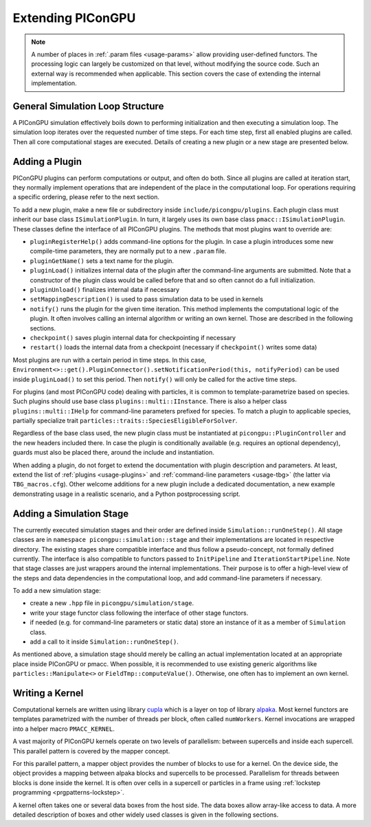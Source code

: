 .. _development-extending:

Extending PIConGPU
==================

.. sectionauthor:: Sergei Bastrakov

.. note::

   A number of places in :ref:`.param files <usage-params>` allow providing user-defined functors.
   The processing logic can largely be customized on that level, without modifying the source code.
   Such an external way is recommended when applicable.
   This section covers the case of extending the internal implementation.

General Simulation Loop Structure
---------------------------------

A PIConGPU simulation effectively boils down to performing initialization and then executing a simulation loop.
The simulation loop iterates over the requested number of time steps.
For each time step, first all enabled plugins are called.
Then all core computational stages are executed.
Details of creating a new plugin or a new stage are presented below.

Adding a Plugin
---------------

PIConGPU plugins can perform computations or output, and often do both.
Since all plugins are called at iteration start, they normally implement operations that are independent of the place in the computational loop.
For operations requiring a specific ordering, please refer to the next section.

To add a new plugin, make a new file or subdirectory inside ``include/picongpu/plugins``.
Each plugin class must inherit our base class ``ISimulationPlugin``.
In turn, it largely uses its own base class ``pmacc::ISimulationPlugin``.
These classes define the interface of all PIConGPU plugins.
The methods that most plugins want to override are:

* ``pluginRegisterHelp()`` adds command-line options for the plugin. In case a plugin introduces some new compile-time parameters, they are normally put to a new ``.param`` file.
* ``pluginGetName()`` sets a text name for the plugin.
* ``pluginLoad()`` initializes internal data of the plugin after the command-line arguments are submitted. Note that a constructor of the plugin class would be called before that and so often cannot do a full initialization.
* ``pluginUnload()`` finalizes internal data if necessary
* ``setMappingDescription()`` is used to pass simulation data to be used in kernels
* ``notify()`` runs the plugin for the given time iteration. This method implements the computational logic of the plugin. It often involves calling an internal algorithm or writing an own kernel. Those are described in the following sections.
* ``checkpoint()`` saves plugin internal data for checkpointing if necessary
* ``restart()`` loads the internal data from a checkpoint (necessary if ``checkpoint()`` writes some data)

Most plugins are run with a certain period in time steps.
In this case, ``Environment<>::get().PluginConnector().setNotificationPeriod(this, notifyPeriod)`` can be used inside ``pluginLoad()`` to set this period.
Then ``notify()`` will only be called for the active time steps.

For plugins (and most PIConGPU code) dealing with particles, it is common to template-parametrize based on species.
Such plugins should use base class ``plugins::multi::IInstance``.
There is also a helper class ``plugins::multi::IHelp`` for command-line parameters prefixed for species.
To match a plugin to applicable species, partially specialize trait ``particles::traits::SpeciesEligibleForSolver``.

Regardless of the base class used, the new plugin class must be instantiated at ``picongpu::PluginController`` and the new headers included there.
In case the plugin is conditionally available (e.g. requires an optional dependency), guards must also be placed there, around the include and instantiation.

When adding a plugin, do not forget to extend the documentation with plugin description and parameters.
At least, extend the list of :ref:`plugins <usage-plugins>` and :ref:`command-line parameters <usage-tbg>` (the latter via ``TBG_macros.cfg``).
Other welcome additions for a new plugin include a dedicated documentation, a new example demonstrating usage in a realistic scenario, and a Python postprocessing script.

Adding a Simulation Stage
-------------------------

The currently executed simulation stages and their order are defined inside ``Simulation::runOneStep()``.
All stage classes are in ``namespace picongpu::simulation::stage`` and their implementations are located in respective directory.
The existing stages share compatible interface and thus follow a pseudo-concept, not formally defined currently.
The interface is also compatible to functors passed to ``InitPipeline`` and ``IterationStartPipeline``.
Note that stage classes are just wrappers around the internal implementations.
Their purpose is to offer a high-level view of the steps and data dependencies in the computational loop, and add command-line parameters if necessary.

To add a new simulation stage:

* create a new ``.hpp`` file in ``picongpu/simulation/stage``.
* write your stage functor class following the interface of other stage functors.
* if needed (e.g. for command-line parameters or static data) store an instance of it as a member of ``Simulation`` class. 
* add a call to it inside ``Simulation::runOneStep()``.

As mentioned above, a simulation stage should merely be calling an actual implementation located at an appropriate place inside PIConGPU or pmacc.
When possible, it is recommended to use existing generic algorithms like ``particles::Manipulate<>`` or ``FieldTmp::computeValue()``.
Otherwise, one often has to implement an own kernel.

Writing a Kernel
----------------

Computational kernels are written using library `cupla <https://github.com/alpaka-group/cupla>`_ which is a layer on top of library `alpaka <https://github.com/alpaka-group/alpaka>`_.
Most kernel functors are templates parametrized with the number of threads per block, often called ``numWorkers``.
Kernel invocations are wrapped into a helper macro ``PMACC_KERNEL``.

A vast majority of PIConGPU kernels operate on two levels of parallelism: between supercells and inside each supercell.
This parallel pattern is covered by the mapper concept.

.. doxygenclass:: pmacc::MapperConcept
   :project: PIConGPU

For this parallel pattern, a mapper object provides the number of blocks to use for a kernel.
On the device side, the object provides a mapping between alpaka blocks and supercells to be processed.
Parallelism for threads between blocks is done inside the kernel.
It is often over cells in a supercell or particles in a frame using :ref:`lockstep programming <prgpatterns-lockstep>`.

A kernel often takes one or several data boxes from the host side.
The data boxes allow array-like access to data.
A more detailed description of boxes and other widely used classes is given in the following sections.
